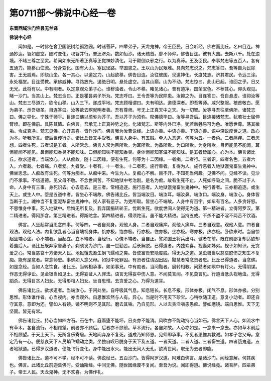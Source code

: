 第0711部～佛说中心经一卷
============================

**东晋西域沙门竺昙无兰译**

**佛说中心经**


　　闻如是。一时佛在舍卫国祇树给孤独园。时诸菩萨。四辈弟子。天龙鬼神。帝王臣民。日会听经。佛右面比丘。名曰目连。神通妙达。智如虚空。随时变化。权智并行。普还济众。数如恒沙。诸天稽首。靡不师仰。佛告目连。彼有大国。去斯八千。处在边境。不睹三尊之至灵。希闻如来无所著正真等正觉神妙清化。习于颠倒众邪之行。以为真谛。王及臣民。奉事梵志等五百人。各有五通力。能移山住流。分身变化。国有大山。塞民迳路。举国患之。王以山为民艰难。具向梵志说之。梵志答曰。吾等自为民除害。王无戚焉。即绕山坐。各一其心。以道定力。山起欲移。佛告目连。汝往彼国。现道神化。长度梵志。济其君民。令远三涂。永处福堂。目连受教。承佛威神。寻路放光。遏绝日明。悬处虚空。当其山巅。山为不动。梵志惊曰。此山已起。谁回之乎。日又无光。此将有以。中有明者。以定意观众弟子心。谁秽浊者。令山不移。睹见诸心。普有道净。国荣宝色。不秽其心。仰头观见。睹一沙门。当其山上。梵志佥曰。正是瞿昙弟子所为。梵志呼曰。王令吾等为民除患。汝抑之为。目连答曰。吾自悬虚。谁抑汝等山。梵志三尽道力。欲令山移。山入三下。遂成平地。梵志顾相谓曰。夫有明达。道德深者。即吾等师。咸兴整服。稽首敬白。愿为弟子。示吾极圣。目连答曰。汝等欲去瞑就明者善。吾有尊师。号无上正真天中之天。为一切智。汝等寻吾往至佛所。诸梵志曰。佛之导化。宁殊于师乎。目连曰佛以须弥为芥子。吾以芥子为须弥。叹佛德毕曰。汝等寻吾后。目连接诸梵志。犹若壮士屈伸臂顷。即在佛前。具陈其情。白佛言。吾承无上正真神势之化。化诸梵志。斯等内外已净。犹若新氎易可为色。唯愿世尊。荡其微垢。令成真净。梵志见佛。心开意喜。皆作沙门。佛言我为汝曹说经。上语亦善。中语亦善。下语亦善。语中深说度世之道。政心为本。听我所言。使后世传行之。诸比丘皆叉手受教。佛言人身中。有五贼。牵人入恶道。何等为五。一者色。二者痛痒。三者思想。四者生死。五者识是五者。人所常念。佛言人常为目所欺。为耳所欺。为鼻所欺。为口所欺。为身所欺。目但能见不能闻。耳但能闻不能见。鼻但能知香臭不能知味。口但能知味不能知香臭。身体但能知寒温不能知味。是五者皆属心。心为本。佛言诸比丘。欲求道者。当端汝心。人从痴故。随十二因缘。便有生死。何等为十二因缘。一者痴。二者行。三者识。四者名色。五者六入。六者栽。七者痛。八者爱。九者受。十者有。十一者生。十二者死。施行善者。复得为人。施行恶者入地狱饿鬼畜生鬼神中。佛坐思念。人痴故有生死。何等为痴本。从痴中来。今生为人。复痴心不解。目不开。不知死当何趣。见佛不问。见经不读。见沙门不承事。不信道德。见父母不敬。不念世间苦。不知地狱中考治剧。是名为痴。故有生死不止。人死如呼吸之间。脆不过于人命。人身中有三事。身死识去。心去意去。是三者。常相追逐。施行恶者。入地狱饿鬼畜生鬼神中。施行善者。三亦相追逐。或生天上。或生人中。堕是五道中者。皆坐心不端故。佛告诸比丘。皆当端汝目。端汝耳。端汝鼻。端汝口。端汝身。端汝心。身体皆当断于土。魂神当不复堕泥犁畜生鬼神中。视人家有恶子。为吏所取。皆坐心不端故。人身中有百字。如车有百名。人多贪好怒。不思惟身中事。死入地狱中。后悔无所复及。我弃国捐转轮王。忧断生死。欲度世间人使得无为道。第一精进者。立得阿罗汉。第二精进者。得阿那含。第三精进者。得斯陀含。第四精进者。得须陀洹。虽不能大精进。当持五戒。不杀不盗不淫不两舌不饮酒。

　　佛言。人坐起常当思念四事。何等四。一者自观身。观他人身。二者自观痛痒。观他人痛痒。三者自观意。观他人意。四者自观法。观他人法。内复欲乱者心当自端视身体。饥亦极。饱亦极。行亦极。住亦极。坐亦极。寒亦极。热亦极。卧欲来时。当自惊起坐端心坐。心不端者。当起立。立不端者。当经行。心傥不端者。当自正。譬如国王将兵出斗。健者在前。既在前鄙复却适欲却着羞后人。诸比丘既弃家舍妻子。剃须发为沙门。虽一世勤苦。后长解脱。已得道者。内独欢喜。视妻如姊弟。视子如知识。无贪爱之心。常当慈哀十方诸天人民。地狱饿鬼畜生蜎飞蠕动之类。皆使富贵安隐度脱。得无为之道。见虫兽当以慈哀愍伤之知生不复痴。能有是意者。常念师恩。事佛如人念父母。如狱中死罪囚。有贤者往请囚出囚。黠慧者常念贤者恩。比丘已得道者。当念佛。如是念经。当如人念饮食。诸比丘。当转相承事。如弟事兄。中有痴者。当问黠者。展转相教。问黠者如瞑中有灯火。无得阴谋。作恶无得诤讼。见金银当如见土。无得妄证人入罪法。语言无得妄中伤人意。不闻莫言闻。不见莫言见。行道当低头视地虫。无得蹈杀。无得目贪人妇女。无得形相人妇女。坐自思惟。去贪爱之心。乃得为道耳。

　　佛告诸比丘。欲求道者。当端汝心。于闲处坐。自呼吸其气息。知息短长。长息不报。形体亦极。闭气不息。形体亦极。分别思惟。形体谁作者。心当视内。亦当观外。自思惟欢然与人有。异心。当是时不用天下珍宝。心稍欲随正道。意复小动者。即还自守其意。意即为还。譬如人有镜。镜不明则不见其形。磨去其垢。乃自见形。人以去贪淫嗔恚愚痴。譬如磨镜。端自思惟。天下无坚固。皆无有常。

　　佛告诸比丘。持心当如四方石。石在中。庭雨堕不能坏。日炎亦不能消。风吹亦不能动持心当如石。佛言天下人心。如流水中有草木。各自流行。不相顾望。前者亦不顾后。后者亦不顾前。草木流行。各自如故。人心亦如是。一念来一念去。亦如草木前后不相顾望。于天上天下。无所复乐寄居。天地间弃身不复死。道成乃知师恩。见师即承事。不见者思惟其教诫。如孝子念父母。意定乃有一心。便慈哀天下人民蜎飞蠕动之类。坐独自叹已脱身于天下及五道。一者天道。二者人道。三者畜生道。四者饿鬼道。五者地狱道。已得罗汉道者。便能飞行变化。身中能出水火。能出无间入无孔。欲离世间。取无为去者即能。

　　佛告诸比丘。道不可不学。经不可不读。佛说经已。五百沙门。皆得阿罗汉道。阿难白佛言。是诸沙门。闻经意解。何其疾也。佛言。此诸比丘前迦葉佛时。受诵斯经。中间无佛。随世因缘废不复闻。至吾为说。闻即得道。佛说经竟。诸菩萨。四辈弟子。帝王人民。天龙鬼神。无不欢喜。为佛作礼。

